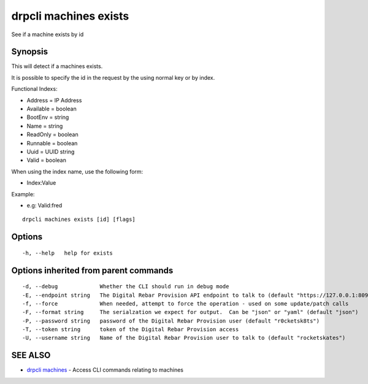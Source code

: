 drpcli machines exists
======================

See if a machine exists by id

Synopsis
--------

This will detect if a machines exists.

It is possible to specify the id in the request by the using normal key
or by index.

Functional Indexs:

-  Address = IP Address
-  Available = boolean
-  BootEnv = string
-  Name = string
-  ReadOnly = boolean
-  Runnable = boolean
-  Uuid = UUID string
-  Valid = boolean

When using the index name, use the following form:

-  Index:Value

Example:

-  e.g: Valid:fred

::

    drpcli machines exists [id] [flags]

Options
-------

::

      -h, --help   help for exists

Options inherited from parent commands
--------------------------------------

::

      -d, --debug             Whether the CLI should run in debug mode
      -E, --endpoint string   The Digital Rebar Provision API endpoint to talk to (default "https://127.0.0.1:8092")
      -f, --force             When needed, attempt to force the operation - used on some update/patch calls
      -F, --format string     The serialzation we expect for output.  Can be "json" or "yaml" (default "json")
      -P, --password string   password of the Digital Rebar Provision user (default "r0cketsk8ts")
      -T, --token string      token of the Digital Rebar Provision access
      -U, --username string   Name of the Digital Rebar Provision user to talk to (default "rocketskates")

SEE ALSO
--------

-  `drpcli machines <drpcli_machines.html>`__ - Access CLI commands
   relating to machines
